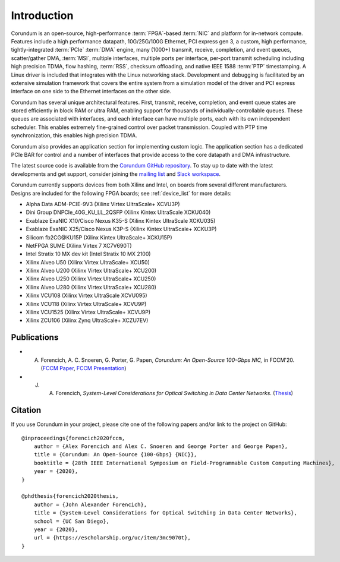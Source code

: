 .. _intro:

============
Introduction
============

Corundum is an open-source, high-performance :term:`FPGA`-based :term:`NIC` and platform for in-network compute.  Features include a high performance datapath, 10G/25G/100G Ethernet, PCI express gen 3, a custom, high performance, tightly-integrated :term:`PCIe` :term:`DMA` engine, many (1000+) transmit, receive, completion, and event queues, scatter/gather DMA, :term:`MSI`, multiple interfaces, multiple ports per interface, per-port transmit scheduling including high precision TDMA, flow hashing, :term:`RSS`, checksum offloading, and native IEEE 1588 :term:`PTP` timestamping.  A Linux driver is included that integrates with the Linux networking stack.  Development and debugging is facilitated by an extensive simulation framework that covers the entire system from a simulation model of the driver and PCI express interface on one side to the Ethernet interfaces on the other side.

Corundum has several unique architectural features.  First, transmit, receive, completion, and event queue states are stored efficiently in block RAM or ultra RAM, enabling support for thousands of individually-controllable queues.  These queues are associated with interfaces, and each interface can have multiple ports, each with its own independent scheduler.  This enables extremely fine-grained control over packet transmission.  Coupled with PTP time synchronization, this enables high precision TDMA.

Corundum also provides an application section for implementing custom logic.  The application section has a dedicated PCIe BAR for control and a number of interfaces that provide access to the core datapath and DMA infrastructure.

The latest source code is available from the `Corundum GitHub repository <https://github.com/corundum/corundum>`_.  To stay up to date with the latest developments and get support, consider joining the `mailing list <https://groups.google.com/d/forum/corundum-nic>`_ and `Slack workspace <https://join.slack.com/t/corundumworkspace/shared_invite/zt-tj5azsbm-V9LV8L7ugSRDBpe2JiPKMA>`_.

Corundum currently supports devices from both Xilinx and Intel, on boards from several different manufacturers.  Designs are included for the following FPGA boards; see :ref:`device_list` for more details:

*  Alpha Data ADM-PCIE-9V3 (Xilinx Virtex UltraScale+ XCVU3P)
*  Dini Group DNPCIe_40G_KU_LL_2QSFP (Xilinx Kintex UltraScale XCKU040)
*  Exablaze ExaNIC X10/Cisco Nexus K35-S (Xilinx Kintex UltraScale XCKU035)
*  Exablaze ExaNIC X25/Cisco Nexus K3P-S (Xilinx Kintex UltraScale+ XCKU3P)
*  Silicom fb2CG\@KU15P (Xilinx Kintex UltraScale+ XCKU15P)
*  NetFPGA SUME (Xilinx Virtex 7 XC7V690T)
*  Intel Stratix 10 MX dev kit (Intel Stratix 10 MX 2100)
*  Xilinx Alveo U50 (Xilinx Virtex UltraScale+ XCU50)
*  Xilinx Alveo U200 (Xilinx Virtex UltraScale+ XCU200)
*  Xilinx Alveo U250 (Xilinx Virtex UltraScale+ XCU250)
*  Xilinx Alveo U280 (Xilinx Virtex UltraScale+ XCU280)
*  Xilinx VCU108 (Xilinx Virtex UltraScale XCVU095)
*  Xilinx VCU118 (Xilinx Virtex UltraScale+ XCVU9P)
*  Xilinx VCU1525 (Xilinx Virtex UltraScale+ XCVU9P)
*  Xilinx ZCU106 (Xilinx Zynq UltraScale+ XCZU7EV)

Publications
============

- A. Forencich, A. C. Snoeren, G. Porter, G. Papen, *Corundum: An Open-Source 100-Gbps NIC,* in FCCM'20. (`FCCM Paper <https://www.cse.ucsd.edu/~snoeren/papers/corundum-fccm20.pdf>`_, `FCCM Presentation <https://www.fccm.org/past/2020/forums/topic/corundum-an-open-source-100-gbps-nic/>`_)

- J. A. Forencich, *System-Level Considerations for Optical Switching in Data Center Networks*. (`Thesis <https://escholarship.org/uc/item/3mc9070t>`_)

Citation
========

If you use Corundum in your project, please cite one of the following papers
and/or link to the project on GitHub::

    @inproceedings{forencich2020fccm,
        author = {Alex Forencich and Alex C. Snoeren and George Porter and George Papen},
        title = {Corundum: An Open-Source {100-Gbps} {NIC}},
        booktitle = {28th IEEE International Symposium on Field-Programmable Custom Computing Machines},
        year = {2020},
    }

    @phdthesis{forencich2020thesis,
        author = {John Alexander Forencich},
        title = {System-Level Considerations for Optical Switching in Data Center Networks},
        school = {UC San Diego},
        year = {2020},
        url = {https://escholarship.org/uc/item/3mc9070t},
    }

.. only:: html

    Indices and tables
    ==================

    * :ref:`genindex`
    * :ref:`modindex`
    * :ref:`search`
